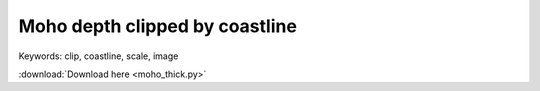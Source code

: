 Moho depth clipped by coastline 
===============================

.. image:: moho_thick.jpg
	:width: 600 px
	
Keywords: clip, coastline, scale, image

.. code-block:: python
	:linenos:

	#!/usr/bin/env python


	import gmt as gmt5



	psfile = "moho_thick.ps"

	R = "100/140/17/55"
	# J = "B120/36/17/55/10c"
	J = "B120/36/17/55/8c"

	gmt = gmt5.Gmt()
	gmt.set("MAP_FRAME_TYPE", "plain")
	gmt.set("MAP_DEGREE_SYMBOL", "none")


	# gmt.shell("cat thickness_cmt.xyz | awk '{print $1,$2,$3}' > moho.xyz")
	gmt.shell("cat thickness_cmt.xyz | awk '{print $1,$2,$6}' > cmt.xyz")
	gmt.cmd("surface", "cmt.xyz -Gmoho.grd -I0.5/0.5 -R%s" % (R))
	gmt.cmd("makecpt", "-Ctest -T0/40 > color.cpt")


	# gmt.cmd("pscoast", "-J%s -R%s -Bx10f5 -By10f5 -W1/0.5p -N1 -A500 -K -Slightblue > %s" % (J, R, psfile))
	# gmt.cmd("surface", "data/tablea2.txt -Gmoho.grd -I0.5/0.5 -R-180/180/-90/90")
	# gmt.cmd("makecpt", "-Cmoho3.cpt -T20/70 > color.cpt")


	gmt.cmd("pscoast", "-J%s -R%s -K -Gc > %s" % (J, R, psfile))
	gmt.cmd("grdimage", "moho.grd -J%s -R%s -Ccolor.cpt -K -O >> %s" % (J, R, psfile))

	# gmt.cmd("pscontour", "cmt.xyz -R -J -K -O -C2 -W1p,blue >> %s" % (psfile))


	gmt.cmd("pscoast", "-J%s -R%s -K -O -Q >> %s" % (J, R, psfile))
	gmt.cmd("pscoast", "-J%s -R%s -K -O -Bx10f5 -By10f5 -W1/1p -N1 -A500 >> %s" % (J, R, psfile))
	# gmt.cmd("psscale", "-DjBR+w3c/0.3c+h -Ba10f5+l'Thickness [km]' -Ccolor.cpt -J -R -K -O -Xa-0.7c -Ya1.5c >> %s " % (psfile))
	gmt.cmd("psscale", "-DjBR+w2.5c/0.2c+h -Ba10f5+l'Thickness [km]' -Ccolor.cpt -J -R -K -O -Xa-0.7c -Ya1.5c >> %s " % (psfile))


	# cratonic boudary
	gmt.cmd("psxy", "-J -R -K -O -W0.8p,black,- data/China_tectonic.dat >> %s" % (psfile))


	gmt.cmd("psxy", "-J -R -O -T >> %s" % psfile)
	gmt.cmd("psconvert", "-A -P -Tj -E720 %s" % psfile)
	gmt.cmd("psconvert", "-A -P -Tf %s" % psfile)

	gmt.execute()


:download:`Download here <moho_thick.py>`